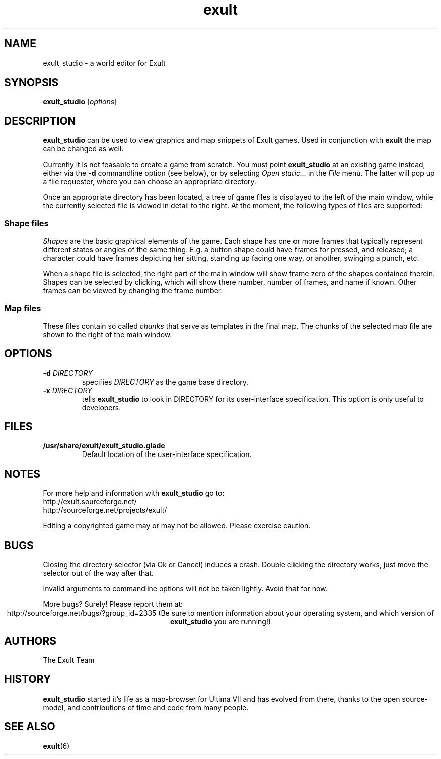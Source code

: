 .\" -*- nroff -*-
.TH exult 1

.SH NAME
exult_studio \- a world editor for Exult

.SH SYNOPSIS
.B exult_studio
.RI [ options ]

.SH DESCRIPTION
.B exult_studio
can be used to view graphics and map snippets of Exult games. Used in
conjunction with \fBexult\fP the map can be changed as well.

Currently it is not feasable to create a game from scratch. You must
point \fBexult_studio\fP at an existing game instead, either via the
\fB-d\fP commandline option (see below), or by selecting \fIOpen
static...\fP in the \fIFile\fP menu. The latter will pop up a file
requester, where you can choose an appropriate directory.

Once an appropriate directory has been located, a tree of game files
is displayed to the left of the main window, while the currently
selected file is viewed in detail to the right. At the moment, the
following types of files are supported:

.SS Shape files
\fIShapes\fP are the basic graphical elements of the game. Each shape has
one or more frames that typically represent different states or angles
of the same thing. E.g. a button shape could have frames for pressed,
and released; a character could have frames depicting her sitting,
standing up facing one way, or another, swinging a punch, etc.

When a shape file is selected, the right part of the main window will
show frame zero of the shapes contained therein. Shapes can be
selected by clicking, which will show there number, number of frames,
and name if known. Other frames can be viewed by changing the frame
number.

.SS Map files
These files contain so called \fIchunks\fP that serve as templates in
the final map. The chunks of the selected map file are shown to the
right of the main window.

.SH OPTIONS
.TP
\fB-d\fP \fIDIRECTORY\fP
specifies \fIDIRECTORY\fP as the game base directory.
.TP
\fB-x\fP \fIDIRECTORY\fP
tells \fBexult_studio\fR to look in DIRECTORY for its user-interface
specification. This option is only useful to developers.

.SH FILES
.TP
.B /usr/share/exult/exult_studio.glade
Default location of the user-interface specification.

.SH NOTES
For more help and information with \fBexult_studio\fP go to:
.IP http://exult.sourceforge.net/
.IP http://sourceforge.net/projects/exult/
.PP
Editing a copyrighted game may or may not be allowed. Please exercise caution.

.SH BUGS
Closing the directory selector (via Ok or Cancel) induces a crash.
Double clicking the directory works, just move the selector out of the
way after that.

Invalid arguments to commandline options will not be taken lightly.
Avoid that for now.

More bugs? Surely! Please report them at:
.ce
http://sourceforge.net/bugs/?group_id=2335
(Be sure to mention information about your operating system, and which
version of \fBexult_studio\fP you are running!)

.SH AUTHORS
The Exult Team

.SH HISTORY
\fBexult_studio\fP started it's life as a map-browser for Ultima VII
and has evolved from there, thanks to the open source-model, and
contributions of time and code from many people.

.SH SEE ALSO
.BR exult (6)
